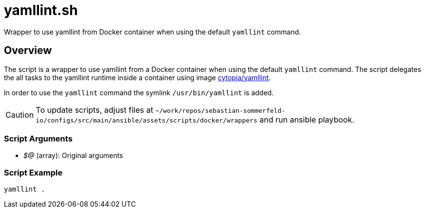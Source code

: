 = yamllint.sh

// +-----------------------------------------------+
// |                                               |
// |    DO NOT EDIT HERE !!!!!                     |
// |                                               |
// |    File is auto-generated by pipline.         |
// |    Contents are based on bash script docs.    |
// |                                               |
// +-----------------------------------------------+


Wrapper to use yamllint from Docker container when using the default `yamllint` command.

== Overview

The script is a wrapper to use yamllint from a Docker container when using the default `yamllint`
command. The script delegates the all tasks to the yamllint runtime inside a container using image
link:https://hub.docker.com/r/cytopia/yamllint[cytopia/yamllint].

In order to use the `yamllint` command the symlink `/usr/bin/yamllint` is added.

CAUTION: To update scripts, adjust files at `~/work/repos/sebastian-sommerfeld-io/configs/src/main/ansible/assets/scripts/docker/wrappers` and run ansible playbook.

=== Script Arguments

* _$@_ (array): Original arguments

=== Script Example

[source, bash]

----
yamllint .
----

